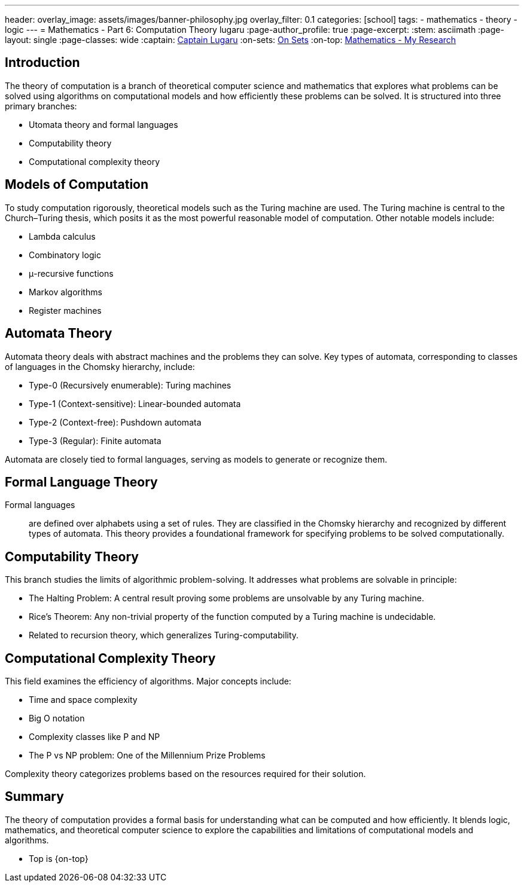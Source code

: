 ---
header:
  overlay_image: assets/images/banner-philosophy.jpg
  overlay_filter: 0.1
categories: [school]
tags:
  - mathematics
  - theory
  - logic
---
= Mathematics - Part 6: Computation Theory
lugaru
:page-author_profile: true
:page-excerpt:
:stem: asciimath
:page-layout: single
:page-classes: wide
:captain: https://github.com/CaptainLugaru[Captain Lugaru,window=_blank]
:on-sets: link:/school/2025/07/11/On-Set-Theory.html[On Sets,window=_blank]
:on-top: link:/school/2025/07/01/On-Mathematics.html[Mathematics - My Research,window=_blank]


== Introduction
The theory of computation is a branch of theoretical computer science and mathematics that explores what problems can be solved using algorithms on computational models and how efficiently these problems can be solved. It is structured into three primary branches:

- Utomata theory and formal languages

- Computability theory

- Computational complexity theory

== Models of Computation
To study computation rigorously, theoretical models such as the Turing machine are used. The Turing machine is central to the Church–Turing thesis, which posits it as the most powerful reasonable model of computation. Other notable models include:

- Lambda calculus

- Combinatory logic

- μ-recursive functions

- Markov algorithms

- Register machines

== Automata Theory
Automata theory deals with abstract machines and the problems they can solve. Key types of automata, corresponding to classes of languages in the Chomsky hierarchy, include:

- Type-0 (Recursively enumerable): Turing machines

- Type-1 (Context-sensitive): Linear-bounded automata

- Type-2 (Context-free): Pushdown automata

- Type-3 (Regular): Finite automata

Automata are closely tied to formal languages, serving as models to generate or recognize them.

== Formal Language Theory
Formal languages:: are defined over alphabets using a set of rules. They are classified in the Chomsky hierarchy and recognized by different types of automata. This theory provides a foundational framework for specifying problems to be solved computationally.

== Computability Theory
This branch studies the limits of algorithmic problem-solving. It addresses what problems are solvable in principle:

- The Halting Problem: A central result proving some problems are unsolvable by any Turing machine.

- Rice's Theorem: Any non-trivial property of the function computed by a Turing machine is undecidable.

- Related to recursion theory, which generalizes Turing-computability.

== Computational Complexity Theory
This field examines the efficiency of algorithms. Major concepts include:

- Time and space complexity

- Big O notation

- Complexity classes like P and NP

- The P vs NP problem: One of the Millennium Prize Problems

Complexity theory categorizes problems based on the resources required for their solution.

== Summary
The theory of computation provides a formal basis for understanding what can be computed and how efficiently. It blends logic, mathematics, and theoretical computer science to explore the capabilities and limitations of computational models and algorithms.

- Top is {on-top}